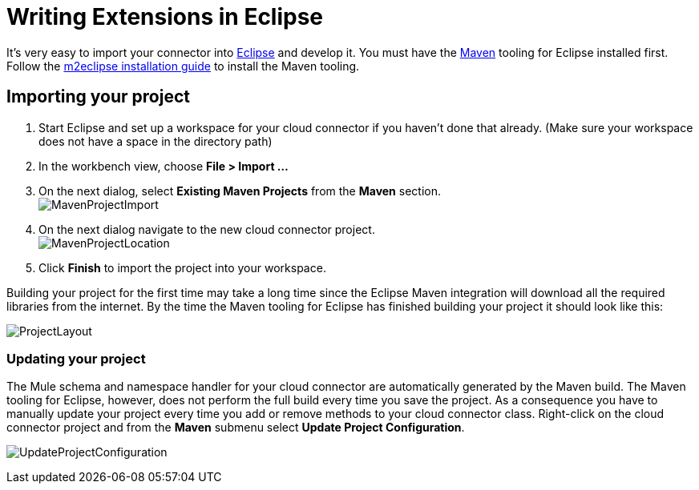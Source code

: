 = Writing Extensions in Eclipse

It's very easy to import your connector into http://www.eclipse.org[Eclipse] and develop it. You must have the http://www.maven.org[Maven] tooling for Eclipse installed first. Follow the http://m2eclipse.sonatype.org/installing-m2eclipse.html[m2eclipse installation guide] to install the Maven tooling.

== Importing your project

. Start Eclipse and set up a workspace for your cloud connector if you haven't done that already. (Make sure your workspace does not have a space in the directory path)
. In the workbench view, choose *File > Import ...*
. On the next dialog, select *Existing Maven Projects* from the *Maven* section. +
 image:MavenProjectImport.png[MavenProjectImport]

. On the next dialog navigate to the new cloud connector project. +
 image:MavenProjectLocation.png[MavenProjectLocation]

. Click *Finish* to import the project into your workspace.

Building your project for the first time may take a long time since the Eclipse Maven integration will download all the required libraries from the internet. By the time the Maven tooling for Eclipse has finished building your project it should look like this:

image:ProjectLayout.png[ProjectLayout]

=== Updating your project

The Mule schema and namespace handler for your cloud connector are automatically generated by the Maven build. The Maven tooling for Eclipse, however, does not perform the full build every time you save the project. As a consequence you have to manually update your project every time you add or remove methods to your cloud connector class. Right-click on the cloud connector project and from the *Maven* submenu select *Update Project Configuration*.

image:UpdateProjectConfiguration.png[UpdateProjectConfiguration]
